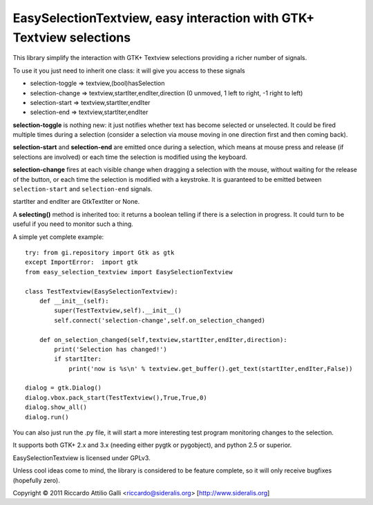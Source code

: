 EasySelectionTextview, easy interaction with GTK+ Textview selections
=====================================================================

This library simplify the interaction with GTK+ Textview selections providing a richer number of signals.

To use it you just need to inherit one class: it will give you access to these signals

* selection-toggle => textview,(bool)hasSelection
* selection-change => textview,startIter,endIter,direction (0 unmoved, 1 left to right, -1 right to left)
* selection-start  => textview,startIter,endIter
* selection-end    => textview,startIter,endIter

**selection-toggle** is nothing new: it just notifies whether text has become selected or unselected. It could be fired multiple times during a selection (consider a selection via mouse moving in one direction first and then coming back).

**selection-start** and **selection-end** are emitted once during a selection, which means at mouse press and release (if selections are involved) or each time the selection is modified using the keyboard.

**selection-change** fires at each visible change when dragging a selection with the mouse, without waiting for the release of the button, or each time the selection is modified with a keystroke.
It is guaranteed to be emitted between ``selection-start`` and ``selection-end`` signals.

startIter and endIter are GtkTextIter or None.

A **selecting()** method is inherited too: it returns a boolean telling if there is a selection in progress. It could turn to be useful if you need to monitor such a thing.

A simple yet complete example: ::

    try: from gi.repository import Gtk as gtk
    except ImportError:  import gtk
    from easy_selection_textview import EasySelectionTextview
    
    class TestTextview(EasySelectionTextview):
        def __init__(self):
            super(TestTextview,self).__init__()
            self.connect('selection-change',self.on_selection_changed)
        
        def on_selection_changed(self,textview,startIter,endIter,direction):
            print('Selection has changed!')
            if startIter:
                print('now is %s\n' % textview.get_buffer().get_text(startIter,endIter,False))
    
    dialog = gtk.Dialog()
    dialog.vbox.pack_start(TestTextview(),True,True,0)
    dialog.show_all()
    dialog.run()


You can also just run the .py file, it will start a more interesting test program monitoring changes to the selection.

It supports both GTK+ 2.x and 3.x (needing either pygtk or pygobject), and python 2.5 or superior.

EasySelectionTextview is licensed under GPLv3.

Unless cool ideas come to mind, the library is considered to be feature complete, so it will only receive bugfixes (hopefully zero).

Copyright © 2011 Riccardo Attilio Galli <riccardo@sideralis.org> [http://www.sideralis.org]
